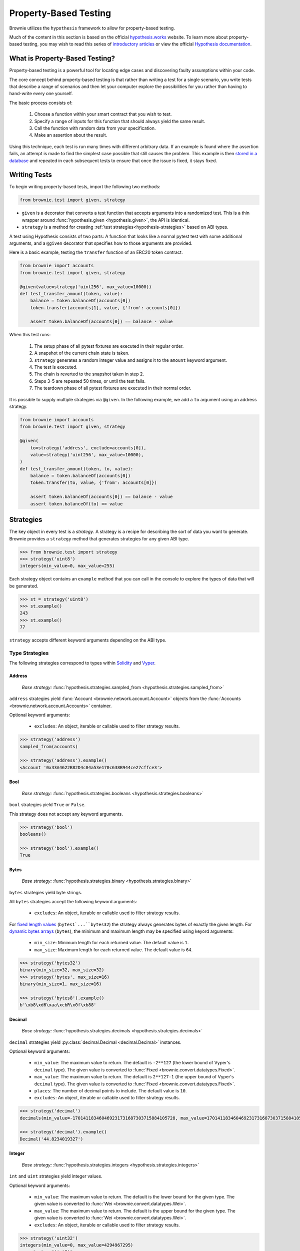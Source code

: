 .. _hypothesis:

======================
Property-Based Testing
======================

Brownie utilizes the ``hypothesis`` framework to allow for property-based testing.

Much of the content in this section is based on the official `hypothesis.works <https://hypothesis.works/>`_ website. To learn more about property-based testing, you may wish to read this series of `introductory articles <https://hypothesis.works/articles/intro/>`_ or view the official `Hypothesis documentation <https://hypothesis.readthedocs.io/en/latest/>`_.

What is Property-Based Testing?
===============================

Property-based testing is a powerful tool for locating edge cases and discovering faulty assumptions within your code.

The core concept behind property-based testing is that rather than writing a test for a single scenario, you write tests that describe a range of scenarios and then let your computer explore the possibilities for you rather than having to hand-write every one yourself.

The basic process consists of:

    1. Choose a function within your smart contract that you wish to test.
    2. Specify a range of inputs for this function that should always yield the same result.
    3. Call the function with random data from your specification.
    4. Make an assertion about the result.

Using this technique, each test is run many times with different arbitrary data. If an example is found where the assertion fails, an attempt is made to find the simplest case possible that still causes the problem. This example is then `stored in a database <https://hypothesis.readthedocs.io/en/latest/database.html>`_ and repeated in each subsequent tests to ensure that once the issue is fixed, it stays fixed.

Writing Tests
=============

To begin writing property-based tests, import the following two methods:

.. code-block:: python

    from brownie.test import given, strategy

* ``given`` is a decorator that converts a test function that accepts arguments into a randomized test. This is a thin wrapper around :func:`hypothesis.given <hypothesis.given>`, the API is identical.
* ``strategy`` is a method for creating :ref:`test strategies<hypothesis-strategies>` based on ABI types.

A test using Hypothesis consists of two parts: A function that looks like a normal pytest test with some additional arguments, and a ``@given`` decorator that specifies how to those arguments are provided.

Here is a basic example, testing the ``transfer`` function of an ERC20 token contract.

.. code-block:: python

    from brownie import accounts
    from brownie.test import given, strategy

    @given(value=strategy('uint256', max_value=10000))
    def test_transfer_amount(token, value):
        balance = token.balanceOf(accounts[0])
        token.transfer(accounts[1], value, {'from': accounts[0]})

        assert token.balanceOf(accounts[0]) == balance - value

When this test runs:

    1. The setup phase of all pytest fixtures are executed in their regular order.
    2. A snapshot of the current chain state is taken.
    3. ``strategy`` generates a random integer value and assigns it to the ``amount`` keyword argument.
    4. The test is executed.
    5. The chain is reverted to the snapshot taken in step 2.
    6. Steps 3-5 are repeated 50 times, or until the test fails.
    7. The teardown phase of all pytest fixtures are executed in their normal order.

It is possible to supply multiple strategies via ``@given``. In the following example, we add a ``to`` argument using an address strategy.

.. code-block:: python

    from brownie import accounts
    from brownie.test import given, strategy

    @given(
        to=strategy('address', exclude=accounts[0]),
        value=strategy('uint256', max_value=10000),
    )
    def test_transfer_amount(token, to, value):
        balance = token.balanceOf(accounts[0])
        token.transfer(to, value, {'from': accounts[0]})

        assert token.balanceOf(accounts[0]) == balance - value
        assert token.balanceOf(to) == value

.. _hypothesis-strategies:

Strategies
==========

The key object in every test is a `strategy`. A strategy is a recipe for describing the sort of data you want to generate. Brownie provides a ``strategy`` method that generates strategies for any given ABI type.

.. code-block:: python

    >>> from brownie.test import strategy
    >>> strategy('uint8')
    integers(min_value=0, max_value=255)

Each strategy object contains an ``example`` method that you can call in the console to explore the types of data that will be generated.

.. code-block:: python

    >>> st = strategy('uint8')
    >>> st.example()
    243
    >>> st.example()
    77

``strategy`` accepts different keyword arguments depending on the ABI type.

Type Strategies
---------------

The following strategies correspond to types within `Solidity <https://solidity.readthedocs.io/en/latest/types.html>`_ and `Vyper <https://vyper.readthedocs.io/en/latest/types.html>`_.

Address
*******

    `Base strategy:` :func:`hypothesis.strategies.sampled_from <hypothesis.strategies.sampled_from>`

``address`` strategies yield :func:`Account <brownie.network.account.Account>` objects from the :func:`Accounts <brownie.network.account.Accounts>` container.

Optional keyword arguments:

    * ``excludes``: An object, iterable or callable used to filter strategy results.

.. code-block:: python

    >>> strategy('address')
    sampled_from(accounts)

    >>> strategy('address').example()
    <Account '0x33A4622B82D4c04a53e170c638B944ce27cffce3'>

Bool
****

    `Base strategy:` :func:`hypothesis.strategies.booleans <hypothesis.strategies.booleans>`

``bool`` strategies yield ``True`` or ``False``.

This strategy does not accept any keyword arguments.

.. code-block:: python

    >>> strategy('bool')
    booleans()

    >>> strategy('bool').example()
    True

Bytes
*****

    `Base strategy:` :func:`hypothesis.strategies.binary <hypothesis.strategies.binary>`

``bytes`` strategies yield byte strings.

All ``bytes`` strategies accept the following keyword arguments:

    * ``excludes``: An object, iterable or callable used to filter strategy results.

For `fixed length values <https://solidity.readthedocs.io/en/latest/types.html#fixed-size-byte-arrays>`_ (``bytes1`...``bytes32``) the strategy always generates bytes of exactly the given length. For `dynamic bytes arrays <https://solidity.readthedocs.io/en/latest/types.html#bytes-and-strings-as-arrays>`_ (``bytes``), the minimum and maximum length may be specified using keyord arguments:

    * ``min_size``: Minimum length for each returned value. The default value is ``1``.
    * ``max_size``: Maximum length for each returned value. The default value is ``64``.

.. code-block:: python

    >>> strategy('bytes32')
    binary(min_size=32, max_size=32)
    >>> strategy('bytes', max_size=16)
    binary(min_size=1, max_size=16)

    >>> strategy('bytes8').example()
    b'\xb8\xd6\xaa\xcbR\x0f\xb88'

Decimal
*******

    `Base strategy:` :func:`hypothesis.strategies.decimals <hypothesis.strategies.decimals>`

``decimal`` strategies yield :py:class:`decimal.Decimal <decimal.Decimal>` instances.

Optional keyword arguments:

    * ``min_value``: The maximum value to return. The default is ``-2**127`` (the lower bound of Vyper's ``decimal`` type). The given value is converted to :func:`Fixed <brownie.convert.datatypes.Fixed>`.
    * ``max_value``: The maximum value to return. The default is ``2**127-1`` (the upper bound of Vyper's ``decimal`` type). The given value is converted to :func:`Fixed <brownie.convert.datatypes.Fixed>`.
    * ``places``: The number of decimal points to include. The default value is ``10``.
    * ``excludes``: An object, iterable or callable used to filter strategy results.


.. code-block:: python

    >>> strategy('decimal')
    decimals(min_value=-170141183460469231731687303715884105728, max_value=170141183460469231731687303715884105727, places=10)

    >>> strategy('decimal').example()
    Decimal('44.8234019327')

Integer
*******

    `Base strategy:` :func:`hypothesis.strategies.integers <hypothesis.strategies.integers>`

``int`` and ``uint`` strategies yield integer values.

Optional keyword arguments:

    * ``min_value``: The maximum value to return. The default is the lower bound for the given type. The given value is converted to :func:`Wei <brownie.convert.datatypes.Wei>`.
    * ``max_value``: The maximum value to return. The default is the upper bound for the given type. The given value is converted to :func:`Wei <brownie.convert.datatypes.Wei>`.
    * ``excludes``: An object, iterable or callable used to filter strategy results.

.. code-block:: python

    >>> strategy('uint32')
    integers(min_value=0, max_value=4294967295)
    >>> strategy('int8')
    integers(min_value=-128, max_value=127)
    >>> strategy('uint', min_value="1 ether", max_value="25 ether")
    integers(min_value=1000000000000000000, max_value=25000000000000000000)

    >>> strategy('uint').example()
    156806085

String
******

    `Base strategy:` :func:`hypothesis.strategies.text <hypothesis.strategies.text>`

``string`` strategies yield unicode text strings.

Optional keyword arguments:

    * ``min_size``: Minimum length for each returned value. The default value is ``0``.
    * ``max_size``: Maximum length for each returned value. The default value is ``64``.
    * ``excludes``: An object, iterable or callable used to filter strategy results.

.. code-block:: python

    >>> strategy('string')
    text(max_size=64)
    >>> strategy('string', min_size=12, max_size=23)
    text(min_size=12, max_size=23)

    >>> strategy('string').example()
    '\x02\x14\x01\U0009b3c5'

Sequence Strategies
-------------------

Along with the core strategies, Brownie also offers strategies for generating array or tuple sequences.

Array
*****

    `Base strategy:` :func:`hypothesis.strategies.lists <hypothesis.strategies.lists>`

Array strategies yield lists of strategies for the base array type. It is possible to generate arrays of both fixed and dynamic length, as well as multidimensional arrays.

Optional keyword arguments:

    * ``min_length``: The minimum number of items inside a dynamic array. The default value is ``1``.
    * ``max_length``: The maximum number of items inside a dynamic array. The default value is ``8``.
    * ``unique``: If ``True``, each item in the list will be unique.

For multidimensional dynamic arrays, ``min_length`` and ``max_length`` may be given as a list where the length is equal to the number of dynamic dimensions.

You can also include keyword arguments for the base type of the array. They will be applied to every item within the generated list.

.. code-block:: python

    >>> strategy('uint32[]')
    lists(elements=integers(min_value=0, max_value=4294967295), min_length=1, max_length=8)
    >>> strategy('uint[3]', max_value=42)
    lists(elements=integers(min_value=0, max_value=42), min_length=3, max_length=3)

    >>> strategy('uint[3]', max_value=42).example()
    [16, 23, 14]

Tuple
*****

    `Base strategy:` :func:`hypothesis.strategies.tuples <hypothesis.strategies.tuples>`

Tuple strategies yield tuples of mixed strategies according to the given type string.

This strategy does not accept any keyword arguments.

.. code-block:: python

    >>> strategy('(int16,bool)')
    tuples(integers(min_value=-32768, max_value=32767), booleans())
    >>> strategy('(uint8,(bool,bytes4))')
    tuples(integers(min_value=0, max_value=255), tuples(booleans(), binary(min_size=4, max_size=4)))

    >>> strategy('(uint16,bool)').example()
    (47628, False)

Other Strategies
----------------

All of the strategies that Brownie provides are based on core strategies from the ``hypothesis.strategies`` library. If you require something more specific or complex than Brownie offers, you can also directly use hypothesis strategies.

See the `Hypothesis strategy documentation <https://hypothesis.readthedocs.io/en/latest/data.html#>`_ for more information on available strategies and how they can be customized.

.. _hypothesis-settings:

Settings
========

Depending on the scope and complexity of your tests, it may be necessary to modify the default settings for how property-based tests are run.

The mechanism for doing this is the :py:class:`hypothesis.settings <hypothesis.settings>` object. You can set up a ``@given`` based test to use this using a settings decorator:


.. code-block:: python

    from brownie.test import given
    from hypothesis settings

    @given(strategy('uint256'))
    @settings(max_examples=500)
    def test_this_thoroughly(x):
        pass


You can also affect the settings permanently by adding a ``hypothesis`` field to your project's ``brownie-config.yaml`` file:

.. code-block:: yaml

    hypothesis:
        max_examples: 500

 See the :ref:`Configuration File<config>` documentation for more information.

Available Settings
------------------

See the Hypothesis `settings documentation <https://hypothesis.readthedocs.io/en/latest/settings.html#available-settings>`_ for a complete list of available settings. This section only lists settings where the default value has been changed.

.. py:attribute:: deadline

    The number of milliseconds that each individual example within a test is allowed to run. Tests that take longer than this time will be considered to have failed.

    Because Brownie test times can vary widely, this property has been disabled by default.

    default-value: ``None``

.. py:attribute:: max_examples

    The maximum number of times a test will be run before considering it to have passed.

    For tests involving many complex transactions you may wish to reduce this value.

    default-value: ``50``

.. py:attribute:: stateful_step_count

    The maximum number of rules to execute in a stateful program before ending the run and considering it to have passed.

    For more complex state machines you may wish to increase this value - however you should keep in mind that this can result in siginificantly longer execution times.

    default-value: ``10``
